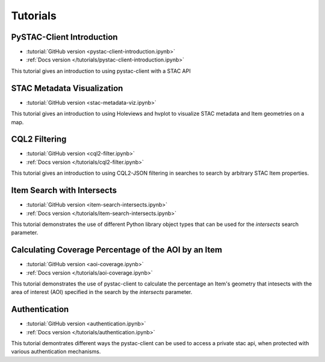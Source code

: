.. _tutorials:

Tutorials
#########

PySTAC-Client Introduction
--------------------------

- :tutorial:`GitHub version <pystac-client-introduction.ipynb>`
- :ref:`Docs version </tutorials/pystac-client-introduction.ipynb>`

This tutorial gives an introduction to using pystac-client with a STAC API

STAC Metadata Visualization
---------------------------

- :tutorial:`GitHub version <stac-metadata-viz.ipynb>`

This tutorial gives an introduction to using Holeviews and hvplot to visualize
STAC metadata and Item geometries on a map.

CQL2 Filtering
---------------------------

- :tutorial:`GitHub version <cql2-filter.ipynb>`
- :ref:`Docs version </tutorials/cql2-filter.ipynb>`

This tutorial gives an introduction to using CQL2-JSON filtering in searches to
search by arbitrary STAC Item properties.

Item Search with Intersects
-----------------------------------------------------

- :tutorial:`GitHub version <item-search-intersects.ipynb>`
- :ref:`Docs version </tutorials/item-search-intersects.ipynb>`

This tutorial demonstrates the use of different Python library
object types that can be used for the `intersects`
search parameter.

Calculating Coverage Percentage of the AOI by an Item
-----------------------------------------------------

- :tutorial:`GitHub version <aoi-coverage.ipynb>`
- :ref:`Docs version </tutorials/aoi-coverage.ipynb>`

This tutorial demonstrates the use of pystac-client to calculate the
percentage an Item's geometry that intesects with the area of interest
(AOI) specified in the search by the `intersects` parameter.

Authentication
--------------

- :tutorial:`GitHub version <authentication.ipynb>`
- :ref:`Docs version </tutorials/authentication.ipynb>`

This tutorial demontrates different ways the pystac-client can be
used to access a private stac api, when protected with various
authentication mechanisms.
